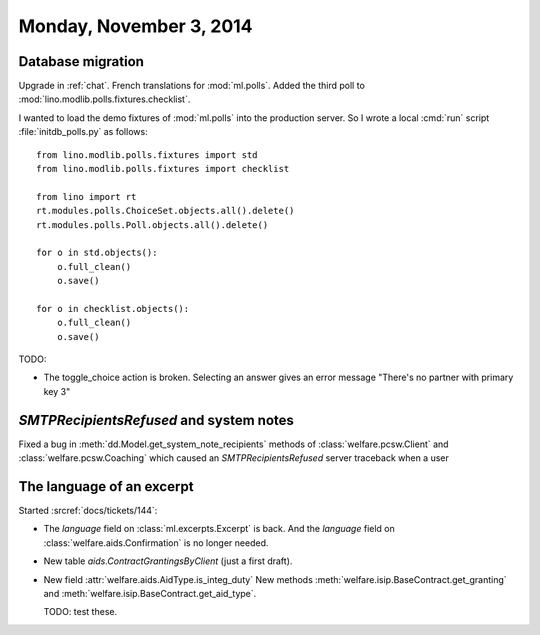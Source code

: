 ========================
Monday, November 3, 2014
========================

Database migration
==================

Upgrade in :ref:`chat`.
French translations for :mod:`ml.polls`.
Added the third poll to :mod:`lino.modlib.polls.fixtures.checklist`.

I wanted to load the demo fixtures of :mod:`ml.polls` into the
production server.  So I wrote a local :cmd:`run` script
:file:`initdb_polls.py` as follows::

    from lino.modlib.polls.fixtures import std
    from lino.modlib.polls.fixtures import checklist

    from lino import rt
    rt.modules.polls.ChoiceSet.objects.all().delete()
    rt.modules.polls.Poll.objects.all().delete()

    for o in std.objects():
        o.full_clean()
        o.save()

    for o in checklist.objects():
        o.full_clean()
        o.save()


TODO:

- The toggle_choice action is broken. Selecting an answer gives an
  error message "There's no partner with primary key 3"



`SMTPRecipientsRefused` and system notes
========================================

Fixed a bug in :meth:`dd.Model.get_system_note_recipients` methods of
:class:`welfare.pcsw.Client` and :class:`welfare.pcsw.Coaching` which
caused an `SMTPRecipientsRefused` server traceback when a user


The language of an excerpt
==========================

Started :srcref:`docs/tickets/144`:

- The `language` field on :class:`ml.excerpts.Excerpt` is back.  And the
  `language` field on :class:`welfare.aids.Confirmation` is no longer
  needed.

- New table `aids.ContractGrantingsByClient` (just a first draft).

- New field :attr:`welfare.aids.AidType.is_integ_duty`
  New methods 
  :meth:`welfare.isip.BaseContract.get_granting` and
  :meth:`welfare.isip.BaseContract.get_aid_type`.

  TODO: test these.
